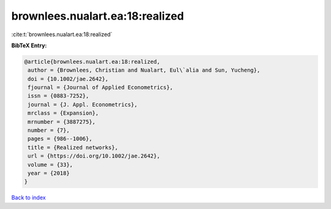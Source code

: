 brownlees.nualart.ea:18:realized
================================

:cite:t:`brownlees.nualart.ea:18:realized`

**BibTeX Entry:**

.. code-block:: bibtex

   @article{brownlees.nualart.ea:18:realized,
    author = {Brownlees, Christian and Nualart, Eul\`alia and Sun, Yucheng},
    doi = {10.1002/jae.2642},
    fjournal = {Journal of Applied Econometrics},
    issn = {0883-7252},
    journal = {J. Appl. Econometrics},
    mrclass = {Expansion},
    mrnumber = {3887275},
    number = {7},
    pages = {986--1006},
    title = {Realized networks},
    url = {https://doi.org/10.1002/jae.2642},
    volume = {33},
    year = {2018}
   }

`Back to index <../By-Cite-Keys.rst>`_
